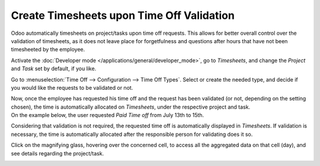 ==========================================
Create Timesheets upon Time Off Validation
==========================================

Odoo automatically timesheets on project/tasks upon time off requests. This allows for better
overall control over the validation of timesheets, as it does not leave place for forgetfulness
and questions after hours that have not been timesheeted by the employee.

Activate the :doc:`Developer mode </applications/general/developer_mode>`, go to *Timesheets*,
and change the *Project* and *Task* set by default, if you like.

.. image:: media/record_time_off.png
   :align: center
   :alt: View of Timesheets setting enabling the feature record time off in Odoo Timesheets

Go to :menuselection:`Time Off --> Configuration --> Time Off Types`. Select or create the
needed type, and decide if you would like the requests to be validated or not.

.. image:: media/time_off_types.png
   :align: center
   :alt: View of a time off types form emphasizing the time off requests and timesheets section in
         Odoo Time Off

| Now, once the employee has requested his time off and the request has been validated (or not,
  depending on the setting chosen), the time is automatically allocated on *Timesheets*, under the
  respective project and task.
| On the example below, the user requested *Paid Time off* from July 13th to 15th.

.. image:: media/time_off_request.png
   :align: center
   :alt: View of the time off request form in Odoo Time Off

Considering that validation is not required, the requested time off is automatically displayed in
*Timesheets*. If validation is necessary, the time is automatically allocated after the responsible
person for validating does it so.

.. image:: media/timesheets.png
   :align: center
   :alt: Video of timesheets emphasizing the requested time off from the employee in Odoo Timesheets

Click on the magnifying glass, hovering over the concerned cell, to access all the aggregated data
on that cell (day), and see details regarding the project/task.

.. image:: media/timesheet_description.png
   :align: center
   :alt: View of the details of a project/task in Odoo Timeheets

.. seealso::
   - :doc:`compare`